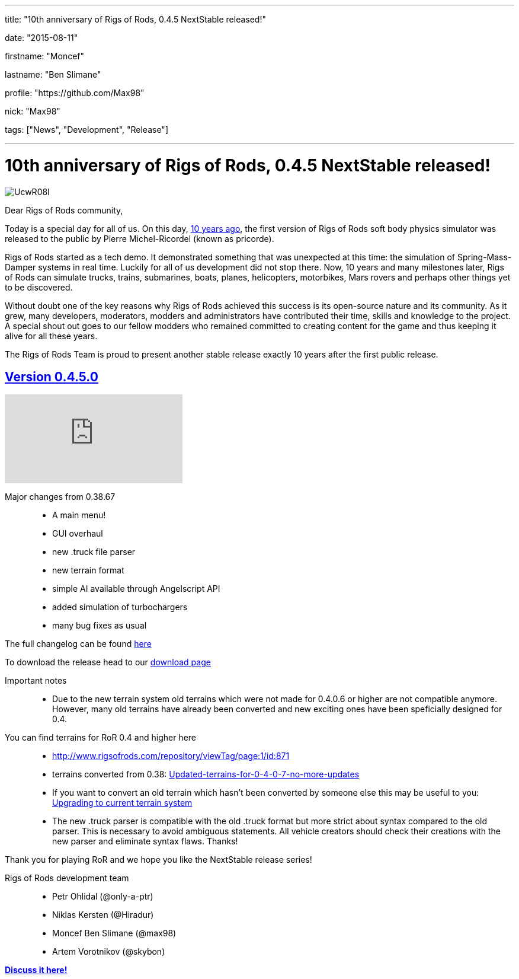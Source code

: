 ---

title: "10th anniversary of Rigs of Rods, 0.4.5 NextStable released!"

date: "2015-08-11"

firstname: "Moncef"

lastname: "Ben Slimane"

profile: "https://github.com/Max98"

nick: "Max98"

tags: ["News", "Development", "Release"]

---
= 10th anniversary of Rigs of Rods, 0.4.5 NextStable released!
:firstname: Moncef
:lastname: Ben Slimane
:profile: https://github.com/Max98
:nick: Max98
:email: {profile}[@{nick}]
:revdate: 2015-08-11
:baseurl: fake/../..
:imagesdir: {baseurl}/../images
:doctype: article
:icons: font
:idprefix:
:sectanchors:
:sectlinks:
:sectnums!:
:skip-front-matter:
:last-update-label!:

image::http://i.imgur.com/UcwR08I.jpg[role=""]

Dear Rigs of Rods community,

Today is a special day for all of us. On this day, http://rigsofrods.blogspot.com/2005/08/ror-011-ready-for-download.html[10 years ago], the first version of Rigs of Rods soft body physics simulator was released to the public by Pierre Michel-Ricordel (known as pricorde).

Rigs of Rods started as a tech demo. It demonstrated something that was unexpected at this time: the simulation of Spring-Mass-Damper systems in real time. Luckily for all of us development did not stop there. Now, 10 years and many milestones later, Rigs of Rods can simulate trucks, trains, submarines, boats, planes, helicopters, motorbikes, Mars rovers and perhaps other things yet to be discovered.

Without doubt one of the key reasons why Rigs of Rods achieved this success is its open-source nature and its community. As it grew, many developers, moderators, modders and administrators have contributed their time, skills and knowledge to the project. A special shout out goes to our fellow modders who remained committed to creating content for the game and thus keeping it alive for all these years.

The Rigs of Rods Team is proud to present another stable release exactly 10 years after the first public release.

== Version 0.4.5.0
video::bRbQ4OaljWs[youtube]

Major changes from 0.38.67::
* A main menu!
* GUI overhaul
* new .truck file parser
* new terrain format
* simple AI available through Angelscript API
* added simulation of turbochargers
* many bug fixes as usual

The full changelog can be found <<{baseurl}/download/changelog/index.adoc#,here>>

To download the release head to our <<{baseurl}/download/index.adoc#,download page>>

Important notes::
* Due to the new terrain system old terrains which were not made for 0.4.0.6 or higher are not compatible anymore. However, many old terrains have already been converted and new exciting ones have been speficially designed for 0.4.

You can find terrains for RoR 0.4 and higher here::
* http://www.rigsofrods.com/repository/viewTag/page:1/id:871
* terrains converted from 0.38: http://www.rigsofrods.com/threads/109425[Updated-terrains-for-0-4-0-7-no-more-updates]
* If you want to convert an old terrain which hasn't been converted by someone else this may be useful to you: <<{baseurl}/docs/terrain-system/index.adoc#upgrading_to_current_terrain_system,Upgrading to current terrain system>>

* The new .truck parser is compatible with the old .truck format but more strict about syntax compared to the old parser. This is necessary to avoid ambiguous statements. All vehicle creators should check their creations with the new parser and eliminate syntax flaws. Thanks!

Thank you for playing RoR and we hope you like the NextStable release series!

Rigs of Rods development team::
* Petr Ohlidal (@only-a-ptr)
* Niklas Kersten (@Hiradur)
* Moncef Ben Slimane (@max98)
* Artem Vorotnikov (@skybon)

http://www.rigsofrods.com/threads/120086[*Discuss it here!*]
